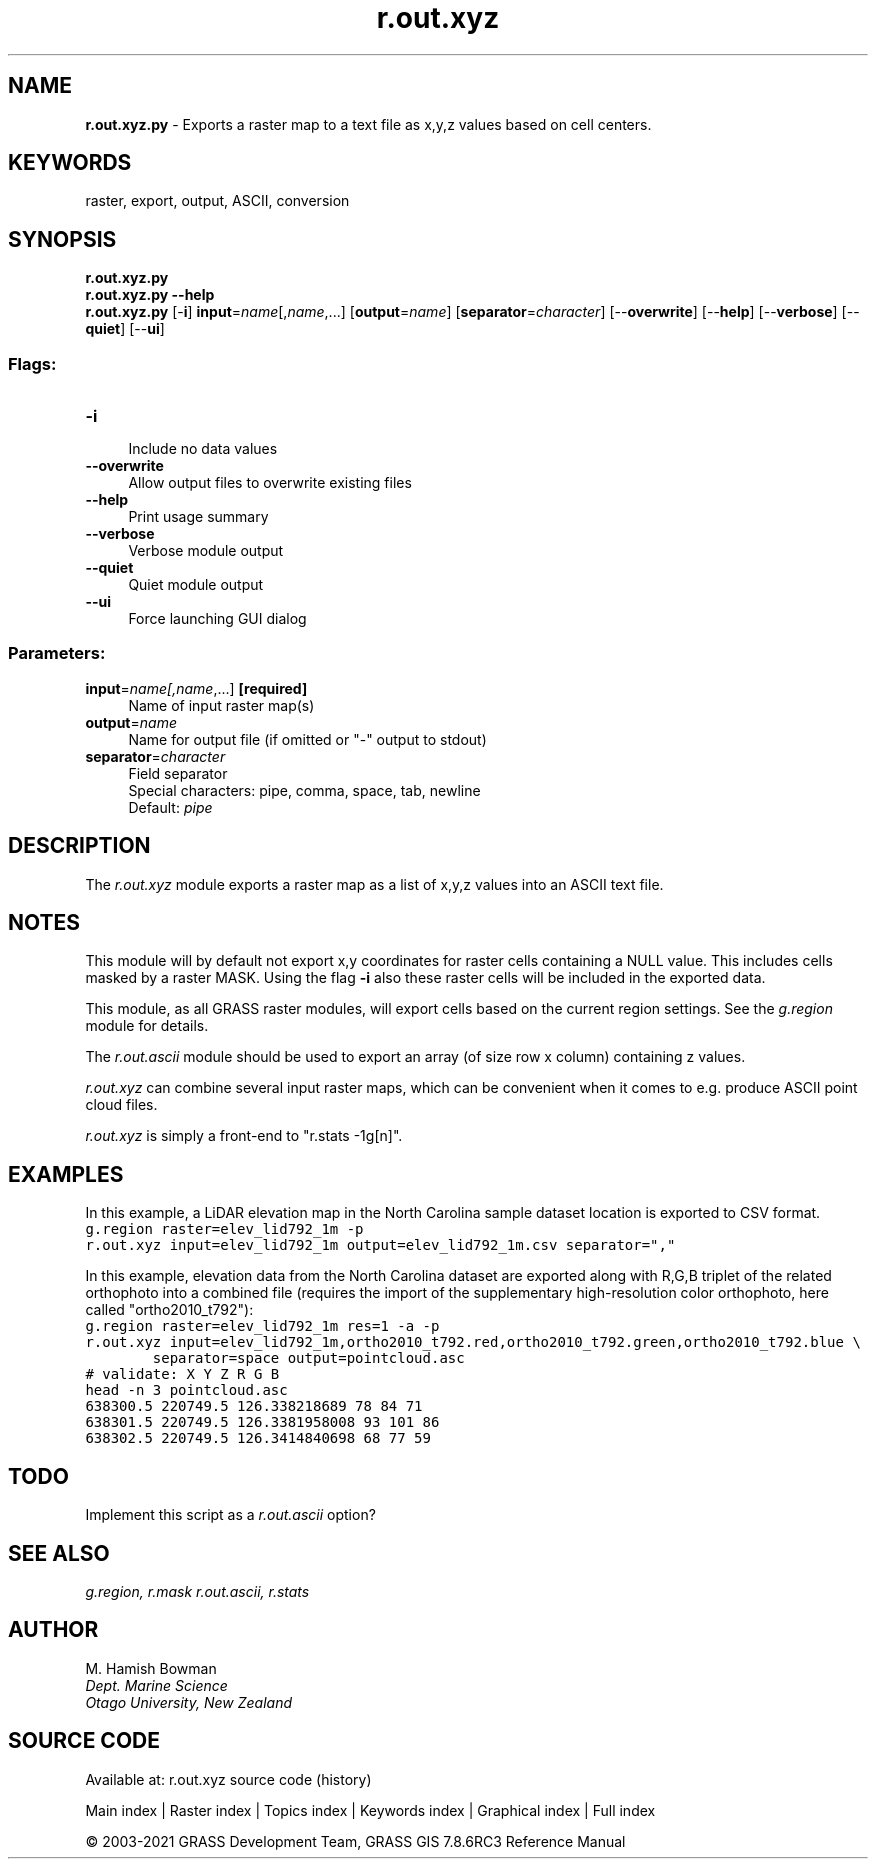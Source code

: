 .TH r.out.xyz 1 "" "GRASS 7.8.6RC3" "GRASS GIS User's Manual"
.SH NAME
\fI\fBr.out.xyz.py\fR\fR  \- Exports a raster map to a text file as x,y,z values based on cell centers.
.SH KEYWORDS
raster, export, output, ASCII, conversion
.SH SYNOPSIS
\fBr.out.xyz.py\fR
.br
\fBr.out.xyz.py \-\-help\fR
.br
\fBr.out.xyz.py\fR [\-\fBi\fR] \fBinput\fR=\fIname\fR[,\fIname\fR,...]  [\fBoutput\fR=\fIname\fR]   [\fBseparator\fR=\fIcharacter\fR]   [\-\-\fBoverwrite\fR]  [\-\-\fBhelp\fR]  [\-\-\fBverbose\fR]  [\-\-\fBquiet\fR]  [\-\-\fBui\fR]
.SS Flags:
.IP "\fB\-i\fR" 4m
.br
Include no data values
.IP "\fB\-\-overwrite\fR" 4m
.br
Allow output files to overwrite existing files
.IP "\fB\-\-help\fR" 4m
.br
Print usage summary
.IP "\fB\-\-verbose\fR" 4m
.br
Verbose module output
.IP "\fB\-\-quiet\fR" 4m
.br
Quiet module output
.IP "\fB\-\-ui\fR" 4m
.br
Force launching GUI dialog
.SS Parameters:
.IP "\fBinput\fR=\fIname[,\fIname\fR,...]\fR \fB[required]\fR" 4m
.br
Name of input raster map(s)
.IP "\fBoutput\fR=\fIname\fR" 4m
.br
Name for output file (if omitted or \(dq\-\(dq output to stdout)
.IP "\fBseparator\fR=\fIcharacter\fR" 4m
.br
Field separator
.br
Special characters: pipe, comma, space, tab, newline
.br
Default: \fIpipe\fR
.SH DESCRIPTION
The \fIr.out.xyz\fR module exports a raster map as a list of x,y,z
values into an ASCII text file.
.SH NOTES
This module will by default not export x,y coordinates for raster cells
containing a NULL value. This includes cells masked by a raster MASK.
Using the flag \fB\-i\fR also these raster cells will be included in the
exported data.
.PP
This module, as all GRASS raster modules, will export cells based on the
current region settings. See the \fIg.region\fR module for details.
.PP
The \fIr.out.ascii\fR module should be used to export an array (of
size row x column) containing z values.
.PP
\fIr.out.xyz\fR can combine several input raster maps, which can be
convenient when it comes to e.g. produce ASCII point cloud files.
.PP
\fIr.out.xyz\fR is simply a front\-end to \(dqr.stats \-1g[n]\(dq.
.SH EXAMPLES
In this example, a LiDAR elevation map in the
North Carolina sample dataset location is exported to CSV format.
.br
.nf
\fC
g.region raster=elev_lid792_1m \-p
r.out.xyz input=elev_lid792_1m output=elev_lid792_1m.csv separator=\(dq,\(dq
\fR
.fi
.PP
In this example, elevation data from the North Carolina dataset are
exported along with R,G,B triplet of the related orthophoto into a
combined file (requires the import of the supplementary high\-resolution
color orthophoto, here called \(dqortho2010_t792\(dq):
.br
.nf
\fC
g.region raster=elev_lid792_1m res=1 \-a \-p
r.out.xyz input=elev_lid792_1m,ortho2010_t792.red,ortho2010_t792.green,ortho2010_t792.blue \(rs
        separator=space output=pointcloud.asc
# validate: X Y Z R G B
head \-n 3 pointcloud.asc
638300.5 220749.5 126.338218689 78 84 71
638301.5 220749.5 126.3381958008 93 101 86
638302.5 220749.5 126.3414840698 68 77 59
\fR
.fi
.SH TODO
Implement this script as a \fIr.out.ascii\fR option?
.SH SEE ALSO
\fI
g.region,
r.mask
r.out.ascii,
r.stats
\fR
.SH AUTHOR
M. Hamish Bowman
.br
\fIDept. Marine Science
.br
Otago University, New Zealand\fR
.SH SOURCE CODE
.PP
Available at: r.out.xyz source code (history)
.PP
Main index |
Raster index |
Topics index |
Keywords index |
Graphical index |
Full index
.PP
© 2003\-2021
GRASS Development Team,
GRASS GIS 7.8.6RC3 Reference Manual
